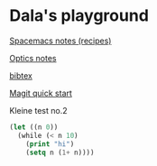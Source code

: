 #+OPTIONS: toc:nil
#+begin_export markdown
---
layout: page
title: Notes
menubar_toc: true
toc_title: Table of contents
---
#+end_export
* Dala's playground

  [[file:pages/spacemacs-notes.md][Spacemacs notes (recipes)]]
  
  [[file:pages/optics-notes.md][Optics notes]]
  
  [[file:pages/bibtex.md][bibtex]]
  
  [[file:pages/magit-quick-start.md][Magit quick start]]
  
  Kleine test no.2
 #+begin_src emacs-lisp :tangle yes
   (let ((n 0))
     (while (< n 10)
       (print "hi")
       (setq n (1+ n))))
 #+end_src 
